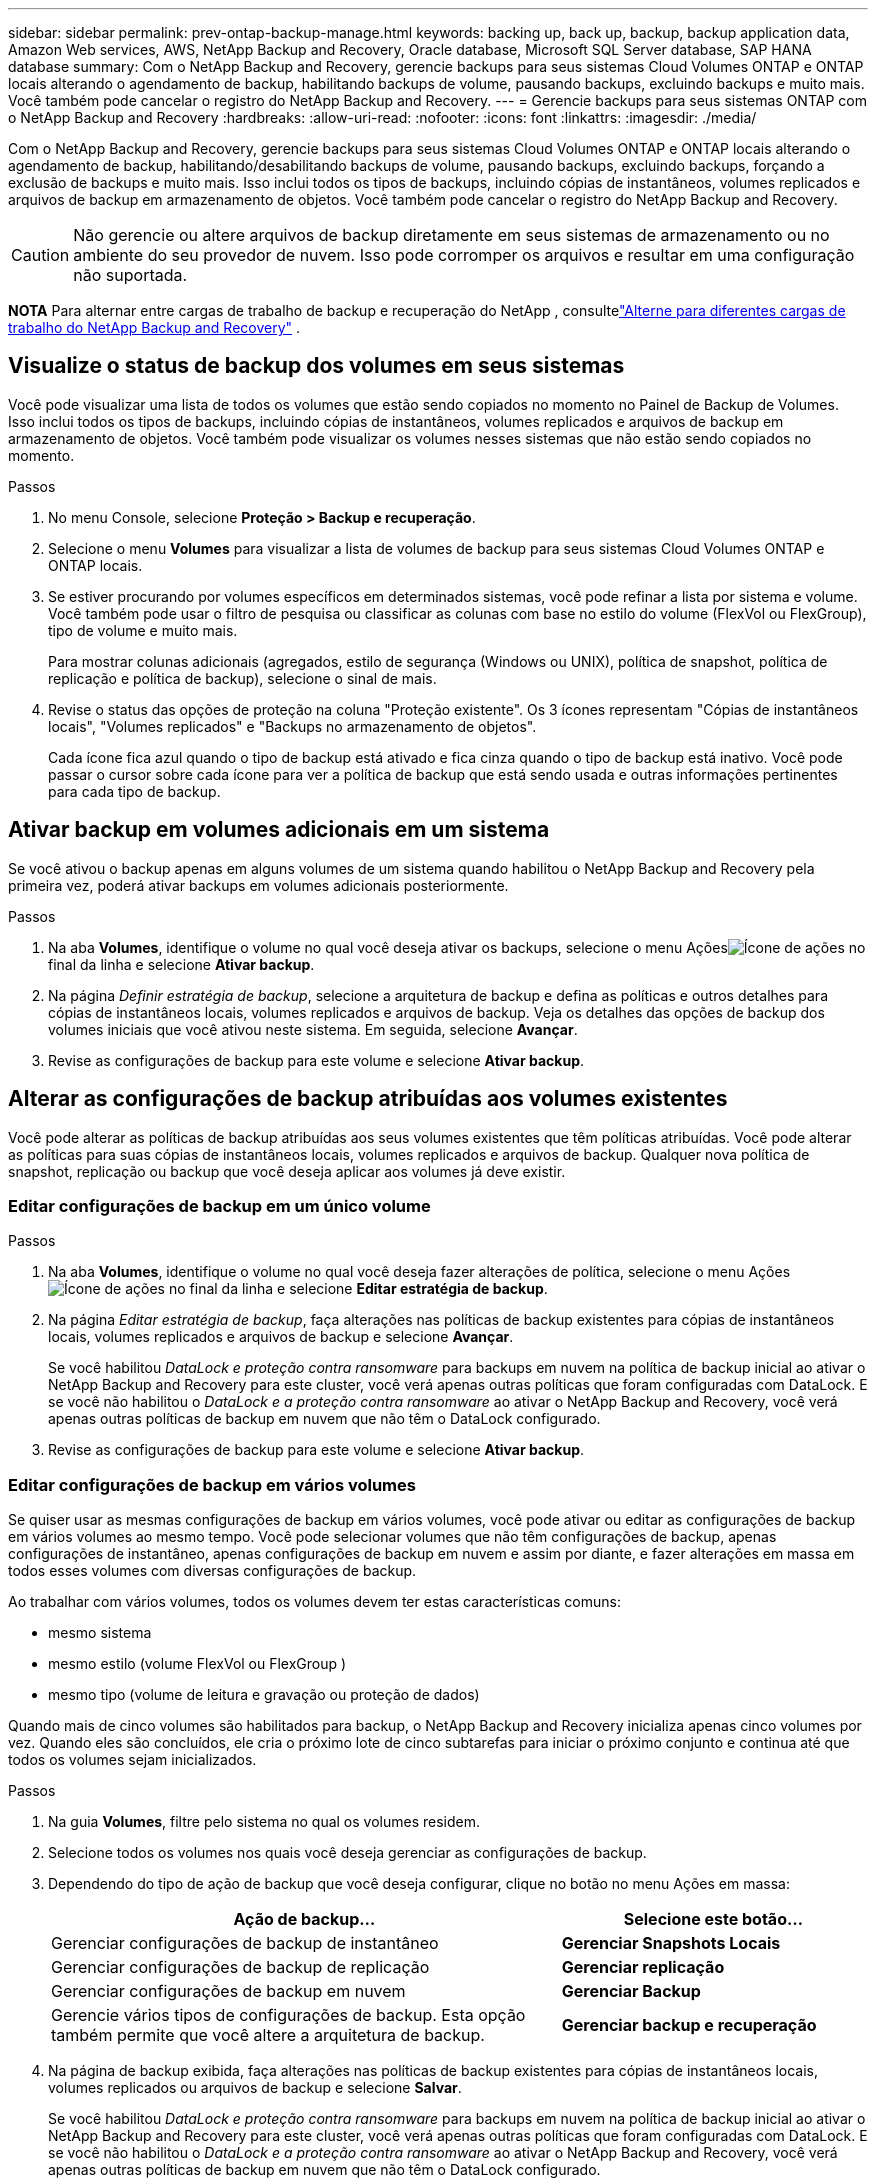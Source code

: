 ---
sidebar: sidebar 
permalink: prev-ontap-backup-manage.html 
keywords: backing up, back up, backup, backup application data, Amazon Web services, AWS, NetApp Backup and Recovery, Oracle database, Microsoft SQL Server database, SAP HANA database 
summary: Com o NetApp Backup and Recovery, gerencie backups para seus sistemas Cloud Volumes ONTAP e ONTAP locais alterando o agendamento de backup, habilitando backups de volume, pausando backups, excluindo backups e muito mais.  Você também pode cancelar o registro do NetApp Backup and Recovery. 
---
= Gerencie backups para seus sistemas ONTAP com o NetApp Backup and Recovery
:hardbreaks:
:allow-uri-read: 
:nofooter: 
:icons: font
:linkattrs: 
:imagesdir: ./media/


[role="lead"]
Com o NetApp Backup and Recovery, gerencie backups para seus sistemas Cloud Volumes ONTAP e ONTAP locais alterando o agendamento de backup, habilitando/desabilitando backups de volume, pausando backups, excluindo backups, forçando a exclusão de backups e muito mais. Isso inclui todos os tipos de backups, incluindo cópias de instantâneos, volumes replicados e arquivos de backup em armazenamento de objetos.  Você também pode cancelar o registro do NetApp Backup and Recovery.


CAUTION: Não gerencie ou altere arquivos de backup diretamente em seus sistemas de armazenamento ou no ambiente do seu provedor de nuvem.  Isso pode corromper os arquivos e resultar em uma configuração não suportada.

[]
====
*NOTA* Para alternar entre cargas de trabalho de backup e recuperação do NetApp , consultelink:br-start-switch-ui.html["Alterne para diferentes cargas de trabalho do NetApp Backup and Recovery"] .

====


== Visualize o status de backup dos volumes em seus sistemas

Você pode visualizar uma lista de todos os volumes que estão sendo copiados no momento no Painel de Backup de Volumes. Isso inclui todos os tipos de backups, incluindo cópias de instantâneos, volumes replicados e arquivos de backup em armazenamento de objetos.  Você também pode visualizar os volumes nesses sistemas que não estão sendo copiados no momento.

.Passos
. No menu Console, selecione *Proteção > Backup e recuperação*.
. Selecione o menu *Volumes* para visualizar a lista de volumes de backup para seus sistemas Cloud Volumes ONTAP e ONTAP locais.
. Se estiver procurando por volumes específicos em determinados sistemas, você pode refinar a lista por sistema e volume.  Você também pode usar o filtro de pesquisa ou classificar as colunas com base no estilo do volume (FlexVol ou FlexGroup), tipo de volume e muito mais.
+
Para mostrar colunas adicionais (agregados, estilo de segurança (Windows ou UNIX), política de snapshot, política de replicação e política de backup), selecione o sinal de mais.

. Revise o status das opções de proteção na coluna "Proteção existente".  Os 3 ícones representam "Cópias de instantâneos locais", "Volumes replicados" e "Backups no armazenamento de objetos".
+
Cada ícone fica azul quando o tipo de backup está ativado e fica cinza quando o tipo de backup está inativo.  Você pode passar o cursor sobre cada ícone para ver a política de backup que está sendo usada e outras informações pertinentes para cada tipo de backup.





== Ativar backup em volumes adicionais em um sistema

Se você ativou o backup apenas em alguns volumes de um sistema quando habilitou o NetApp Backup and Recovery pela primeira vez, poderá ativar backups em volumes adicionais posteriormente.

.Passos
. Na aba *Volumes*, identifique o volume no qual você deseja ativar os backups, selecione o menu Açõesimage:icon-action.png["Ícone de ações"] no final da linha e selecione *Ativar backup*.
. Na página _Definir estratégia de backup_, selecione a arquitetura de backup e defina as políticas e outros detalhes para cópias de instantâneos locais, volumes replicados e arquivos de backup.  Veja os detalhes das opções de backup dos volumes iniciais que você ativou neste sistema. Em seguida, selecione *Avançar*.
. Revise as configurações de backup para este volume e selecione *Ativar backup*.




== Alterar as configurações de backup atribuídas aos volumes existentes

Você pode alterar as políticas de backup atribuídas aos seus volumes existentes que têm políticas atribuídas.  Você pode alterar as políticas para suas cópias de instantâneos locais, volumes replicados e arquivos de backup.  Qualquer nova política de snapshot, replicação ou backup que você deseja aplicar aos volumes já deve existir.



=== Editar configurações de backup em um único volume

.Passos
. Na aba *Volumes*, identifique o volume no qual você deseja fazer alterações de política, selecione o menu Açõesimage:icon-action.png["Ícone de ações"] no final da linha e selecione *Editar estratégia de backup*.
. Na página _Editar estratégia de backup_, faça alterações nas políticas de backup existentes para cópias de instantâneos locais, volumes replicados e arquivos de backup e selecione *Avançar*.
+
Se você habilitou _DataLock e proteção contra ransomware_ para backups em nuvem na política de backup inicial ao ativar o NetApp Backup and Recovery para este cluster, você verá apenas outras políticas que foram configuradas com DataLock.  E se você não habilitou o _DataLock e a proteção contra ransomware_ ao ativar o NetApp Backup and Recovery, você verá apenas outras políticas de backup em nuvem que não têm o DataLock configurado.

. Revise as configurações de backup para este volume e selecione *Ativar backup*.




=== Editar configurações de backup em vários volumes

Se quiser usar as mesmas configurações de backup em vários volumes, você pode ativar ou editar as configurações de backup em vários volumes ao mesmo tempo.  Você pode selecionar volumes que não têm configurações de backup, apenas configurações de instantâneo, apenas configurações de backup em nuvem e assim por diante, e fazer alterações em massa em todos esses volumes com diversas configurações de backup.

Ao trabalhar com vários volumes, todos os volumes devem ter estas características comuns:

* mesmo sistema
* mesmo estilo (volume FlexVol ou FlexGroup )
* mesmo tipo (volume de leitura e gravação ou proteção de dados)


Quando mais de cinco volumes são habilitados para backup, o NetApp Backup and Recovery inicializa apenas cinco volumes por vez.  Quando eles são concluídos, ele cria o próximo lote de cinco subtarefas para iniciar o próximo conjunto e continua até que todos os volumes sejam inicializados.

.Passos
. Na guia *Volumes*, filtre pelo sistema no qual os volumes residem.
. Selecione todos os volumes nos quais você deseja gerenciar as configurações de backup.
. Dependendo do tipo de ação de backup que você deseja configurar, clique no botão no menu Ações em massa:
+
[cols="50,30"]
|===
| Ação de backup... | Selecione este botão... 


| Gerenciar configurações de backup de instantâneo | *Gerenciar Snapshots Locais* 


| Gerenciar configurações de backup de replicação | *Gerenciar replicação* 


| Gerenciar configurações de backup em nuvem | *Gerenciar Backup* 


| Gerencie vários tipos de configurações de backup.  Esta opção também permite que você altere a arquitetura de backup. | *Gerenciar backup e recuperação* 
|===
. Na página de backup exibida, faça alterações nas políticas de backup existentes para cópias de instantâneos locais, volumes replicados ou arquivos de backup e selecione *Salvar*.
+
Se você habilitou _DataLock e proteção contra ransomware_ para backups em nuvem na política de backup inicial ao ativar o NetApp Backup and Recovery para este cluster, você verá apenas outras políticas que foram configuradas com DataLock.  E se você não habilitou o _DataLock e a proteção contra ransomware_ ao ativar o NetApp Backup and Recovery, você verá apenas outras políticas de backup em nuvem que não têm o DataLock configurado.





== Crie um backup de volume manual a qualquer momento

Você pode criar um backup sob demanda a qualquer momento para capturar o estado atual do volume.  Isso pode ser útil se alterações muito importantes foram feitas em um volume e você não quiser esperar pelo próximo backup agendado para proteger esses dados.  Você também pode usar essa funcionalidade para criar um backup para um volume que não está sendo feito backup no momento e você deseja capturar seu estado atual.

Você pode criar uma cópia instantânea ad-hoc ou backup para um objeto de um volume.  Não é possível criar um volume replicado ad hoc.

O nome do backup inclui o registro de data e hora para que você possa identificar seu backup sob demanda de outros backups agendados.

Se você habilitou _DataLock e proteção contra ransomware_ ao ativar o NetApp Backup and Recovery para este cluster, o backup sob demanda também será configurado com DataLock e o período de retenção será de 30 dias.  As verificações de ransomware não são suportadas para backups ad-hoc. link:prev-ontap-policy-object-options.html["Saiba mais sobre a proteção DataLock e Ransomware"^] .

Quando você cria um backup ad-hoc, um instantâneo é criado no volume de origem.  Como esse snapshot não faz parte de uma programação normal de snapshot, ele não será desativado.  Talvez você queira excluir manualmente este instantâneo do volume de origem quando o backup estiver concluído.  Isso permitirá que os blocos relacionados a este instantâneo sejam liberados.  O nome do Snapshot começará com `cbs-snapshot-adhoc-` . https://docs.netapp.com/us-en/ontap/san-admin/delete-all-existing-snapshot-copies-volume-task.html["Veja como excluir um Snapshot usando o ONTAP CLI"^] .


NOTE: O backup de volume sob demanda não é suportado em volumes de proteção de dados.

.Passos
. Na aba *Volumes*, selecioneimage:icon-actions-horizontal.gif["Ícone de ações"] para o volume e selecione *Backup* > *Criar backup ad-hoc*.


A coluna Status do backup desse volume exibe "Em andamento" até que o backup seja criado.



== Veja a lista de backups para cada volume

Você pode visualizar a lista de todos os arquivos de backup existentes para cada volume.  Esta página exibe detalhes sobre o volume de origem, o local de destino e detalhes do backup, como o último backup feito, a política de backup atual, o tamanho do arquivo de backup e muito mais.

.Passos
. Na aba *Volumes*, selecioneimage:icon-actions-horizontal.gif["Ícone de ações"] para o volume de origem e selecione *Exibir detalhes do volume*.
+
Os detalhes do volume e a lista de cópias de instantâneos são exibidos.

. Selecione *Instantâneo*, *Replicação* ou *Backup* para ver a lista de todos os arquivos de backup para cada tipo de backup.




== Execute uma verificação de ransomware em um backup de volume no armazenamento de objetos

O NetApp Backup and Recovery verifica seus arquivos de backup em busca de evidências de um ataque de ransomware quando um backup em um arquivo de objeto é criado e quando os dados de um arquivo de backup estão sendo restaurados.  Você também pode executar uma verificação sob demanda a qualquer momento para verificar a usabilidade de um arquivo de backup específico no armazenamento de objetos.  Isso pode ser útil se você teve um problema de ransomware em um volume específico e deseja verificar se os backups desse volume não foram afetados.

Este recurso estará disponível somente se o backup de volume tiver sido criado em um sistema com ONTAP 9.11.1 ou superior e se você tiver habilitado _DataLock e proteção contra ransomware_ na política de backup para objeto.

.Passos
. Na aba *Volumes*, selecioneimage:icon-actions-horizontal.gif["Ícone de ações"] para o volume de origem e selecione *Exibir detalhes do volume*.
+
Os detalhes do volume são exibidos.

. Selecione *Backup* para ver a lista de arquivos de backup no armazenamento de objetos.
. Selecioneimage:icon-actions-horizontal.gif["Ícone de ações"] para o arquivo de backup de volume que você deseja verificar em busca de ransomware e clique em *Verificar em busca de ransomware*.
+
A coluna Proteção contra Ransomware mostra que a verificação está Em andamento.





== Gerenciar o relacionamento de replicação com o volume de origem

Depois de configurar a replicação de dados entre dois sistemas, você pode gerenciar o relacionamento de replicação de dados.

.Passos
. Na aba *Volumes*, selecioneimage:icon-actions-horizontal.gif["Ícone de ações"] para o volume de origem e selecione a opção *Replicação*.  Você pode ver todas as opções disponíveis.
. Selecione a ação de replicação que você deseja executar.
+
A tabela a seguir descreve as ações disponíveis:

+
[cols="15,85"]
|===
| Ação | Descrição 


| Exibir replicação | Mostra detalhes sobre o relacionamento de volume: informações de transferência, informações da última transferência, detalhes sobre o volume e informações sobre a política de proteção atribuída ao relacionamento. 


| Atualizar replicação | Inicia uma transferência incremental para atualizar o volume de destino a ser sincronizado com o volume de origem. 


| Pausar replicação | Pause a transferência incremental de cópias do Snapshot para atualizar o volume de destino.  Você pode Retomar mais tarde se quiser reiniciar as atualizações incrementais. 


| Interromper a replicação | Quebra o relacionamento entre os volumes de origem e destino e ativa o volume de destino para acesso a dados, tornando-o leitura e gravação.  Esta opção normalmente é usada quando o volume de origem não pode fornecer dados devido a eventos como corrupção de dados, exclusão acidental ou estado offline.https://docs.netapp.com/us-en/ontap-sm-classic/volume-disaster-recovery/index.html["Aprenda como configurar um volume de destino para acesso a dados e reativar um volume de origem na documentação do ONTAP"^] 


| Abortar replicação | Desativa backups deste volume para o sistema de destino e também desabilita a capacidade de restaurar um volume.  Nenhum backup existente será excluído.  Isso não exclui o relacionamento de proteção de dados entre os volumes de origem e destino. 


| Ressincronização reversa | Inverte as funções dos volumes de origem e destino.  O conteúdo do volume de origem original é substituído pelo conteúdo do volume de destino.  Isso é útil quando você deseja reativar um volume de origem que ficou offline.  Quaisquer dados gravados no volume de origem original entre a última replicação de dados e o momento em que o volume de origem foi desabilitado não são preservados. 


| Excluir relacionamento | Exclui o relacionamento de proteção de dados entre os volumes de origem e destino, o que significa que a replicação de dados não ocorre mais entre os volumes.  Esta ação não ativa o volume de destino para acesso a dados, o que significa que não o torna leitura e gravação.  Esta ação também exclui o relacionamento de pares do cluster e o relacionamento de pares da VM de armazenamento (SVM), se não houver outros relacionamentos de proteção de dados entre os sistemas. 
|===


.Resultado
Depois de selecionar uma ação, o Console atualiza o relacionamento.



== Editar uma política de backup para nuvem existente

Você pode alterar os atributos de uma política de backup que está sendo aplicada atualmente aos volumes em um sistema.  Alterar a política de backup afeta todos os volumes existentes que estão usando a política.

[NOTE]
====
* Se você habilitou _DataLock e proteção contra ransomware_ na política inicial ao ativar o NetApp Backup and Recovery para este cluster, todas as políticas que você editar deverão ser configuradas com a mesma configuração de DataLock (Governança ou Conformidade).  E se você não habilitou o _DataLock e a proteção contra ransomware_ ao ativar o NetApp Backup and Recovery, não será possível habilitar o DataLock agora.
* Ao criar backups na AWS, se você escolher _S3 Glacier_ ou _S3 Glacier Deep Archive_ na sua primeira política de backup ao ativar o NetApp Backup and Recovery, essa camada será a única camada de arquivamento disponível ao editar políticas de backup.  E se você não selecionou nenhuma camada de arquivamento em sua primeira política de backup, o _S3 Glacier_ será sua única opção de arquivamento ao editar uma política.


====
.Passos
. Na aba *Volumes*, selecione *Configurações de backup*.
. Na página _Configurações de backup_, selecioneimage:icon-actions-horizontal.gif["Ícone de ações"] para o sistema no qual você deseja alterar as configurações de política e selecione *Gerenciar políticas*.
. Na página _Gerenciar políticas_, selecione *Editar* para a política de backup que você deseja alterar nesse sistema.
. Na página _Editar política_, selecione a seta para baixo para expandir a seção _Rótulos e retenção_ para alterar o agendamento e/ou a retenção de backup e selecione *Salvar*.
+
Se o seu cluster estiver executando o ONTAP 9.10.1 ou superior, você também terá a opção de habilitar ou desabilitar o armazenamento em camadas de backups para arquivamento após um determinado número de dias.

+
ifdef::aws[]



link:prev-reference-aws-archive-storage-tiers.html["Saiba mais sobre o uso do armazenamento de arquivamento da AWS"] .

endif::aws[]

ifdef::azure[]

link:prev-reference-azure-archive-storage-tiers.html["Saiba mais sobre como usar o armazenamento de arquivamento do Azure"] .

endif::azure[]

ifdef::gcp[]

link:prev-reference-gcp-archive-storage-tiers.html["Saiba mais sobre como usar o armazenamento de arquivo do Google"] . (Requer ONTAP 9.12.1.)

endif::gcp[]

+ Observe que todos os arquivos de backup que foram hierarquizados para armazenamento de arquivamento serão deixados nessa camada se você parar de hierarquizar backups para arquivamento - eles não serão movidos automaticamente de volta para a camada padrão.  Somente novos backups de volume residirão na camada padrão.



== Adicionar uma nova política de backup para a nuvem

Quando você habilita o NetApp Backup and Recovery para um sistema, todos os volumes selecionados inicialmente são copiados usando a política de backup padrão que você definiu.  Se você quiser atribuir políticas de backup diferentes a determinados volumes que têm objetivos de ponto de recuperação (RPO) diferentes, você pode criar políticas adicionais para esse cluster e atribuí-las a outros volumes.

Se você quiser aplicar uma nova política de backup a determinados volumes em um sistema, primeiro precisará adicionar a política de backup ao sistema.  Então você pode<<Alterar as configurações de backup atribuídas aos volumes existentes,aplicar a política aos volumes desse sistema>> .

[NOTE]
====
* Se você habilitou _DataLock e proteção contra ransomware_ na política inicial ao ativar o NetApp Backup and Recovery para este cluster, quaisquer políticas adicionais que você criar deverão ser configuradas com a mesma configuração de DataLock (Governança ou Conformidade).  E se você não habilitou o _DataLock e a proteção contra ransomware_ ao ativar o NetApp Backup and Recovery, não poderá criar novas políticas que usem o DataLock.
* Ao criar backups na AWS, se você escolher _S3 Glacier_ ou _S3 Glacier Deep Archive_ na sua primeira política de backup ao ativar o NetApp Backup and Recovery, essa camada será a única camada de arquivamento disponível para futuras políticas de backup para esse cluster.  E se você não selecionou nenhuma camada de arquivamento em sua primeira política de backup, o _S3 Glacier_ será sua única opção de arquivamento para políticas futuras.


====
.Passos
. Na aba *Volumes*, selecione *Configurações de backup*.
. Na página _Configurações de backup_, selecioneimage:icon-actions-horizontal.gif["Ícone de ações"] para o sistema onde você deseja adicionar a nova política e selecione *Gerenciar políticas*.
. Na página _Gerenciar políticas_, selecione *Adicionar nova política*.
. Na página _Adicionar nova política_, selecione a seta para baixo para expandir a seção _Rótulos e retenção_ para definir o agendamento e a retenção de backup e selecione *Salvar*.
+
Se o seu cluster estiver executando o ONTAP 9.10.1 ou superior, você também terá a opção de habilitar ou desabilitar o armazenamento em camadas de backups para arquivamento após um determinado número de dias.

+
ifdef::aws[]



link:prev-reference-aws-archive-storage-tiers.html["Saiba mais sobre o uso do armazenamento de arquivamento da AWS"] .

endif::aws[]

ifdef::azure[]

link:prev-reference-azure-archive-storage-tiers.html["Saiba mais sobre como usar o armazenamento de arquivamento do Azure"] .

endif::azure[]

ifdef::gcp[]

link:prev-reference-gcp-archive-storage-tiers.html["Saiba mais sobre como usar o armazenamento de arquivo do Google"] . (Requer ONTAP 9.12.1.)

endif::gcp[]



== Excluir backups

O NetApp Backup and Recovery permite que você exclua um único arquivo de backup, exclua todos os backups de um volume ou exclua todos os backups de todos os volumes em um sistema.  Talvez você queira excluir todos os backups se não precisar mais deles ou se tiver excluído o volume de origem e quiser remover todos os backups.

Você não pode excluir arquivos de backup que você bloqueou usando a proteção DataLock e Ransomware.  A opção "Excluir" não estará disponível na interface do usuário se você selecionar um ou mais arquivos de backup bloqueados.


CAUTION: Se você planeja excluir um sistema ou cluster que tenha backups, você deve excluir os backups *antes* de excluir o sistema.  O NetApp Backup and Recovery não exclui backups automaticamente quando você exclui um sistema e não há suporte atual na interface do usuário para excluir os backups após o sistema ter sido excluído.  Você continuará sendo cobrado pelos custos de armazenamento de objetos para quaisquer backups restantes.



=== Excluir todos os arquivos de backup de um sistema

A exclusão de todos os backups no armazenamento de objetos de um sistema não desabilita backups futuros de volumes neste sistema.  Se você quiser parar de criar backups de todos os volumes em um sistema, você pode desativar os backups<<Desativar o NetApp Backup and Recovery para um sistema,conforme descrito aqui>> .

Observe que esta ação não afeta cópias de Snapshot ou volumes replicados - esses tipos de arquivos de backup não são excluídos.

.Passos
. Na aba *Volumes*, selecione *Configurações de backup*.
. Selecioneimage:icon-actions-horizontal.gif["Ícone de ações"] para o sistema onde você deseja excluir todos os backups e selecione *Excluir todos os backups*.
. Na caixa de diálogo de confirmação, insira o nome do sistema.
. Selecione *Configurações avançadas*.
. *Forçar exclusão de backups*: indique se você deseja ou não forçar a exclusão de todos os backups.
+
Em alguns casos extremos, você pode querer que o NetApp Backup and Recovery não tenha mais acesso aos backups. Isso pode acontecer, por exemplo, se o serviço não tiver mais acesso ao bucket de backup ou se os backups forem protegidos pelo DataLock, mas você não os quiser mais. Anteriormente, não era possível excluí-los sozinho e era necessário ligar para o Suporte da NetApp . Com esta versão, você pode usar a opção para forçar a exclusão de backups (em níveis de volume e ambiente de trabalho).

+

CAUTION: Use esta opção com cuidado e somente em casos de extrema necessidade de limpeza. O NetApp Backup and Recovery não terá mais acesso a esses backups, mesmo que eles não sejam excluídos do armazenamento de objetos. Você precisará ir ao seu provedor de nuvem e excluir manualmente os backups.

. Selecione *Excluir*.




=== Excluir todos os arquivos de backup de um volume

Excluir todos os backups de um volume também desabilita backups futuros para esse volume.

.Passos
. Na aba *Volumes*, clique emimage:icon-actions-horizontal.gif["Mais ícone"] para o volume de origem e selecione *Detalhes e lista de backup*.
+
A lista de todos os arquivos de backup é exibida.

. Selecione *Ações* > *Excluir todos os backups*.
. Digite o nome do volume.
. Selecione *Configurações avançadas*.
. *Forçar exclusão de backups*: indique se você deseja ou não forçar a exclusão de todos os backups.
+
Em alguns casos extremos, você pode querer que o NetApp Backup and Recovery não tenha mais acesso aos backups. Isso pode acontecer, por exemplo, se o serviço não tiver mais acesso ao bucket de backup ou se os backups estiverem protegidos pelo DataLock, mas você não os quiser mais. Anteriormente, não era possível excluí-los sozinho e era necessário ligar para o Suporte da NetApp . Com esta versão, você pode usar a opção para forçar a exclusão de backups (em níveis de volume e ambiente de trabalho).

+

CAUTION: Use esta opção com cuidado e somente em casos de extrema necessidade de limpeza. O NetApp Backup and Recovery não terá mais acesso a esses backups, mesmo que eles não sejam excluídos do armazenamento de objetos. Você precisará ir ao seu provedor de nuvem e excluir manualmente os backups.

. Selecione *Excluir*.




=== Excluir um único arquivo de backup de um volume

Você pode excluir um único arquivo de backup se não precisar mais dele.  Isso inclui a exclusão de um único backup de uma cópia de instantâneo de volume ou de um backup no armazenamento de objetos.

Não é possível excluir volumes replicados (volumes de proteção de dados).

.Passos
. Na aba *Volumes*, selecioneimage:icon-actions-horizontal.gif["Mais ícone"] para o volume de origem e selecione *Exibir detalhes do volume*.
+
Os detalhes do volume são exibidos e você pode selecionar *Instantâneo*, *Replicação* ou *Backup* para ver a lista de todos os arquivos de backup do volume.  Por padrão, as cópias de instantâneos disponíveis são exibidas.

. Selecione *Instantâneo* ou *Backup* para ver o tipo de arquivo de backup que você deseja excluir.
. Selecioneimage:icon-actions-horizontal.gif["Ícone de ações"] para o arquivo de backup de volume que você deseja excluir e selecione *Excluir*.
. Na caixa de diálogo de confirmação, selecione *Excluir*.




== Excluir relacionamentos de backup de volume

Excluir o relacionamento de backup de um volume fornece um mecanismo de arquivamento se você quiser interromper a criação de novos arquivos de backup e excluir o volume de origem, mas manter todos os arquivos de backup existentes.  Isso lhe dá a capacidade de restaurar o volume do arquivo de backup no futuro, se necessário, enquanto libera espaço do seu sistema de armazenamento de origem.

Você não precisa necessariamente excluir o volume de origem.  Você pode excluir o relacionamento de backup de um volume e manter o volume de origem.  Nesse caso, você pode "Ativar" o backup no volume posteriormente.  A cópia de backup de base original continua a ser usada neste caso - uma nova cópia de backup de base não é criada e exportada para a nuvem.  Observe que, se você reativar um relacionamento de backup, o volume receberá a política de backup padrão.

Este recurso estará disponível somente se o seu sistema estiver executando o ONTAP 9.12.1 ou superior.

Não é possível excluir o volume de origem da interface do usuário do NetApp Backup and Recovery.  No entanto, você pode abrir a página Detalhes do Volume na página *Sistemas* do Console e https://docs.netapp.com/us-en/storage-management-cloud-volumes-ontap/task-manage-volumes.html#manage-volumes["apague o volume de lá"] .


NOTE: Não é possível excluir arquivos de backup de volume individuais depois que o relacionamento tiver sido excluído.  No entanto, você pode excluir todos os backups do volume.

.Passos
. Na aba *Volumes*, selecioneimage:icon-actions-horizontal.gif["Ícone de ações"] para o volume de origem e selecione *Backup* > *Excluir relacionamento*.




== Desativar o NetApp Backup and Recovery para um sistema

Desativar o NetApp Backup and Recovery para um sistema desabilita os backups de cada volume no sistema e também desabilita a capacidade de restaurar um volume.  Nenhum backup existente será excluído.  Isso não cancela o registro do serviço de backup deste sistema; basicamente, permite que você pause todas as atividades de backup e restauração por um período de tempo.

Observe que você continuará sendo cobrado pelo seu provedor de nuvem pelos custos de armazenamento de objetos referentes à capacidade que seus backups usam, a menos que você<<Excluir backups,excluir os backups>> .

.Passos
. Na aba *Volumes*, selecione *Configurações de backup*.
. Na página _Configurações de backup_, selecioneimage:icon-actions-horizontal.gif["Ícone de ações"] para o sistema onde você deseja desabilitar backups e selecione *Desativar Backup*.
. Na caixa de diálogo de confirmação, selecione *Desativar*.



NOTE: Um botão *Ativar backup* aparece para esse sistema enquanto o backup está desativado.  Você pode selecionar este botão quando quiser reativar a funcionalidade de backup para esse sistema.



== Cancelar o registro do NetApp Backup and Recovery para um sistema

Você pode cancelar o registro do NetApp Backup and Recovery para um sistema se não quiser mais usar a funcionalidade de backup e quiser parar de ser cobrado por backups nesse sistema.  Normalmente, esse recurso é usado quando você planeja excluir um sistema e deseja cancelar o serviço de backup.

Você também pode usar esse recurso se quiser alterar o armazenamento de objetos de destino onde seus backups de cluster estão sendo armazenados.  Depois de cancelar o registro do NetApp Backup and Recovery para o sistema, você poderá habilitar o NetApp Backup and Recovery para esse cluster usando as novas informações do provedor de nuvem.

Antes de cancelar o registro do NetApp Backup and Recovery, você deve executar as seguintes etapas, nesta ordem:

* Desativar o NetApp Backup and Recovery para o sistema
* Excluir todos os backups desse sistema


A opção de cancelar o registro não estará disponível até que essas duas ações sejam concluídas.

.Passos
. Na aba *Volumes*, selecione *Configurações de backup*.
. Na página _Configurações de backup_, selecioneimage:icon-actions-horizontal.gif["Ícone de ações"] para o sistema em que você deseja cancelar o registro do serviço de backup e selecione *Cancelar registro*.
. Na caixa de diálogo de confirmação, selecione *Cancelar registro*.

